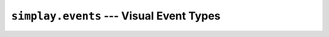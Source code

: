 =========================================
``simplay.events`` --- Visual Event Types
=========================================

  
    

